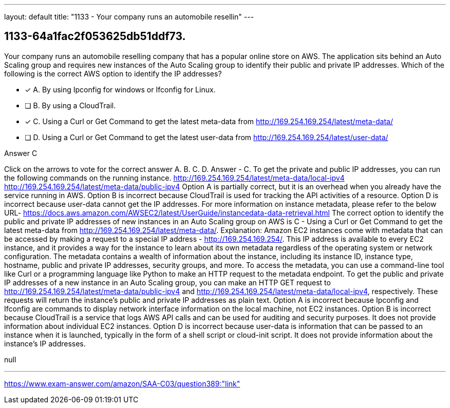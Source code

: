 ---
layout: default 
title: "1133 - Your company runs an automobile resellin"
---


[.question]
== 1133-64a1fac2f053625db51ddf73.


****

[.query]
--
Your company runs an automobile reselling company that has a popular online store on AWS.
The application sits behind an Auto Scaling group and requires new instances of the Auto Scaling group to identify their public and private IP addresses.
Which of the following is the correct AWS option to identify the IP addresses?


--

[.list]
--
* [*] A. By using Ipconfig for windows or Ifconfig for Linux.
* [ ] B. By using a CloudTrail.
* [*] C. Using a Curl or Get Command to get the latest meta-data from http://169.254.169.254/latest/meta-data/
* [ ] D. Using a Curl or Get Command to get the latest user-data from http://169.254.169.254/latest/user-data/

--
****

[.answer]
Answer  C

[.explanation]
--
Click on the arrows to vote for the correct answer
A.
B.
C.
D.
Answer - C.
To get the private and public IP addresses, you can run the following commands on the running instance.
http://169.254.169.254/latest/meta-data/local-ipv4 http://169.254.169.254/latest/meta-data/public-ipv4
Option A is partially correct, but it is an overhead when you already have the service running in AWS.
Option B is incorrect because CloudTrail is used for tracking the API activities of a resource.
Option D is incorrect because user-data cannot get the IP addresses.
For more information on instance metadata, please refer to the below URL-
https://docs.aws.amazon.com/AWSEC2/latest/UserGuide/instancedata-data-retrieval.html
The correct option to identify the public and private IP addresses of new instances in an Auto Scaling group on AWS is C - Using a Curl or Get Command to get the latest meta-data from http://169.254.169.254/latest/meta-data/.
Explanation:
Amazon EC2 instances come with metadata that can be accessed by making a request to a special IP address - http://169.254.169.254/. This IP address is available to every EC2 instance, and it provides a way for the instance to learn about its own metadata regardless of the operating system or network configuration.
The metadata contains a wealth of information about the instance, including its instance ID, instance type, hostname, public and private IP addresses, security groups, and more. To access the metadata, you can use a command-line tool like Curl or a programming language like Python to make an HTTP request to the metadata endpoint.
To get the public and private IP addresses of a new instance in an Auto Scaling group, you can make an HTTP GET request to http://169.254.169.254/latest/meta-data/public-ipv4 and http://169.254.169.254/latest/meta-data/local-ipv4, respectively. These requests will return the instance's public and private IP addresses as plain text.
Option A is incorrect because Ipconfig and Ifconfig are commands to display network interface information on the local machine, not EC2 instances.
Option B is incorrect because CloudTrail is a service that logs AWS API calls and can be used for auditing and security purposes. It does not provide information about individual EC2 instances.
Option D is incorrect because user-data is information that can be passed to an instance when it is launched, typically in the form of a shell script or cloud-init script. It does not provide information about the instance's IP addresses.
--

[.ka]
null

'''



https://www.exam-answer.com/amazon/SAA-C03/question389:"link"


